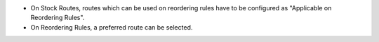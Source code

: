 * On Stock Routes, routes which can be used on reordering rules have to be configured as "Applicable on Reordering Rules".
* On Reordering Rules, a preferred route can be selected.
